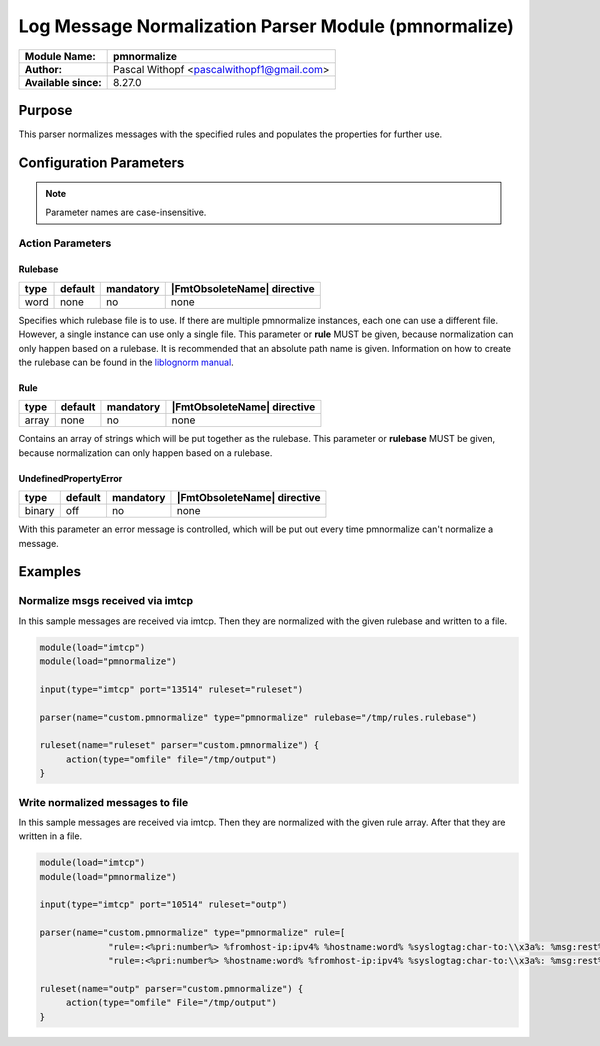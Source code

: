 *****************************************************
Log Message Normalization Parser Module (pmnormalize)
*****************************************************

===========================  ===========================================================================
**Module Name:**             **pmnormalize**
**Author:**                  Pascal Withopf <pascalwithopf1@gmail.com>
**Available since:**         8.27.0
===========================  ===========================================================================


Purpose
=======

This parser normalizes messages with the specified rules and populates the
properties for further use.


Configuration Parameters
========================

.. note::

   Parameter names are case-insensitive.


Action Parameters
-----------------

Rulebase
^^^^^^^^

.. csv-table::
   :header: "type", "default", "mandatory", "|FmtObsoleteName| directive"
   :widths: auto
   :class: parameter-table

   "word", "none", "no", "none"

Specifies which rulebase file is to use. If there are multiple
pmnormalize instances, each one can use a different file. However, a
single instance can use only a single file. This parameter or **rule**
MUST be given, because normalization can only happen based on a rulebase.
It is recommended that an absolute path name is given. Information on
how to create the rulebase can be found in the `liblognorm
manual <http://www.liblognorm.com/files/manual/index.html>`_.


Rule
^^^^

.. csv-table::
   :header: "type", "default", "mandatory", "|FmtObsoleteName| directive"
   :widths: auto
   :class: parameter-table

   "array", "none", "no", "none"

Contains an array of strings which will be put together as the rulebase.
This parameter or **rulebase** MUST be given, because normalization can
only happen based on a rulebase.


UndefinedPropertyError
^^^^^^^^^^^^^^^^^^^^^^

.. csv-table::
   :header: "type", "default", "mandatory", "|FmtObsoleteName| directive"
   :widths: auto
   :class: parameter-table

   "binary", "off", "no", "none"

With this parameter an error message is controlled, which will be put out
every time pmnormalize can't normalize a message.


Examples
========

Normalize msgs received via imtcp
---------------------------------

In this sample messages are received via imtcp. Then they are normalized with
the given rulebase and written to a file.

.. code-block:: none

   module(load="imtcp")
   module(load="pmnormalize")

   input(type="imtcp" port="13514" ruleset="ruleset")

   parser(name="custom.pmnormalize" type="pmnormalize" rulebase="/tmp/rules.rulebase")

   ruleset(name="ruleset" parser="custom.pmnormalize") {
   	action(type="omfile" file="/tmp/output")
   }


Write normalized messages to file
---------------------------------

In this sample messages are received via imtcp. Then they are normalized with
the given rule array. After that they are written in a file.

.. code-block:: none

   module(load="imtcp")
   module(load="pmnormalize")

   input(type="imtcp" port="10514" ruleset="outp")

   parser(name="custom.pmnormalize" type="pmnormalize" rule=[
   		"rule=:<%pri:number%> %fromhost-ip:ipv4% %hostname:word% %syslogtag:char-to:\\x3a%: %msg:rest%",
   		"rule=:<%pri:number%> %hostname:word% %fromhost-ip:ipv4% %syslogtag:char-to:\\x3a%: %msg:rest%"])

   ruleset(name="outp" parser="custom.pmnormalize") {
   	action(type="omfile" File="/tmp/output")
   }

